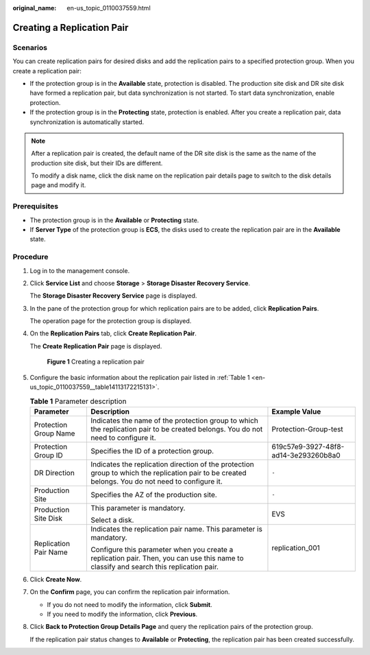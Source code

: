 :original_name: en-us_topic_0110037559.html

.. _en-us_topic_0110037559:

Creating a Replication Pair
===========================

Scenarios
---------

You can create replication pairs for desired disks and add the replication pairs to a specified protection group. When you create a replication pair:

-  If the protection group is in the **Available** state, protection is disabled. The production site disk and DR site disk have formed a replication pair, but data synchronization is not started. To start data synchronization, enable protection.
-  If the protection group is in the **Protecting** state, protection is enabled. After you create a replication pair, data synchronization is automatically started.

.. note::

   After a replication pair is created, the default name of the DR site disk is the same as the name of the production site disk, but their IDs are different.

   To modify a disk name, click the disk name on the replication pair details page to switch to the disk details page and modify it.

**Prerequisites**
-----------------

-  The protection group is in the **Available** or **Protecting** state.
-  If **Server Type** of the protection group is **ECS**, the disks used to create the replication pair are in the **Available** state.

Procedure
---------

#. Log in to the management console.

#. Click **Service List** and choose **Storage** > **Storage Disaster Recovery Service**.

   The **Storage Disaster Recovery Service** page is displayed.

#. In the pane of the protection group for which replication pairs are to be added, click **Replication Pairs**.

   The operation page for the protection group is displayed.

#. On the **Replication Pairs** tab, click **Create Replication Pair**.

   The **Create Replication Pair** page is displayed.


   .. figure:: /_static/images/en-us_image_0000001237917407.png
      :alt: **Figure 1** Creating a replication pair

      **Figure 1** Creating a replication pair

#. Configure the basic information about the replication pair listed in :ref:`Table 1 <en-us_topic_0110037559__table14113172215131>`.

   .. _en-us_topic_0110037559__table14113172215131:

   .. table:: **Table 1** Parameter description

      +-----------------------+---------------------------------------------------------------------------------------------------------------------------------------------------+--------------------------------------+
      | Parameter             | Description                                                                                                                                       | Example Value                        |
      +=======================+===================================================================================================================================================+======================================+
      | Protection Group Name | Indicates the name of the protection group to which the replication pair to be created belongs. You do not need to configure it.                  | Protection-Group-test                |
      +-----------------------+---------------------------------------------------------------------------------------------------------------------------------------------------+--------------------------------------+
      | Protection Group ID   | Specifies the ID of a protection group.                                                                                                           | 619c57e9-3927-48f8-ad14-3e293260b8a0 |
      +-----------------------+---------------------------------------------------------------------------------------------------------------------------------------------------+--------------------------------------+
      | DR Direction          | Indicates the replication direction of the protection group to which the replication pair to be created belongs. You do not need to configure it. | ``-``                                |
      +-----------------------+---------------------------------------------------------------------------------------------------------------------------------------------------+--------------------------------------+
      | Production Site       | Specifies the AZ of the production site.                                                                                                          | ``-``                                |
      +-----------------------+---------------------------------------------------------------------------------------------------------------------------------------------------+--------------------------------------+
      | Production Site Disk  | This parameter is mandatory.                                                                                                                      | EVS                                  |
      |                       |                                                                                                                                                   |                                      |
      |                       | Select a disk.                                                                                                                                    |                                      |
      +-----------------------+---------------------------------------------------------------------------------------------------------------------------------------------------+--------------------------------------+
      | Replication Pair Name | Indicates the replication pair name. This parameter is mandatory.                                                                                 | replication_001                      |
      |                       |                                                                                                                                                   |                                      |
      |                       | Configure this parameter when you create a replication pair. Then, you can use this name to classify and search this replication pair.            |                                      |
      +-----------------------+---------------------------------------------------------------------------------------------------------------------------------------------------+--------------------------------------+

#. Click **Create Now**.

#. On the **Confirm** page, you can confirm the replication pair information.

   -  If you do not need to modify the information, click **Submit**.
   -  If you need to modify the information, click **Previous**.

#. Click **Back to Protection Group Details Page** and query the replication pairs of the protection group.

   If the replication pair status changes to **Available** or **Protecting**, the replication pair has been created successfully.
